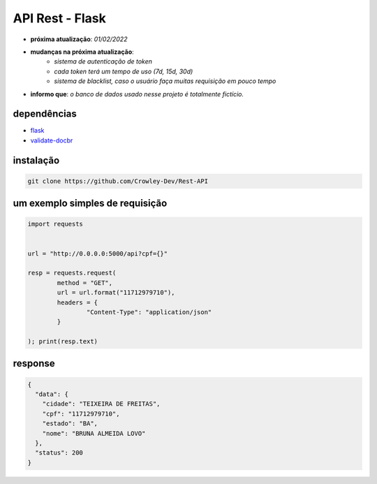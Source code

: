 API Rest - Flask
================

- **próxima atualização**: *01/02/2022*
- **mudanças na próxima atualização**:
   - *sistema de autenticação de token*
   - *cada token terá um tempo de uso (7d, 15d, 30d)*
   - *sistema de blacklist, caso o usuário faça muitas requisição em pouco tempo*

- **informo que**: *o banco de dados usado nesse projeto é totalmente fictício.*


dependências
------------

- `flask`_
- `validate-docbr`_

.. _flask: https://github.com/pallets/flask
.. _validate-docbr: https://github.com/alvarofpp/validate-docbr


instalação
----------

.. code-block:: powershell

	git clone https://github.com/Crowley-Dev/Rest-API


um exemplo simples de requisição
--------------------------------

.. code-block:: python

	import requests


	url = "http://0.0.0.0:5000/api?cpf={}"

	resp = requests.request(
		method = "GET",
		url = url.format("11712979710"),
		headers = {
			"Content-Type": "application/json"
		}

	); print(resp.text)


response
--------

.. code-block:: json

	{
	  "data": {
	    "cidade": "TEIXEIRA DE FREITAS",
	    "cpf": "11712979710",
	    "estado": "BA",
	    "nome": "BRUNA ALMEIDA LOVO"
	  },
	  "status": 200
	}
